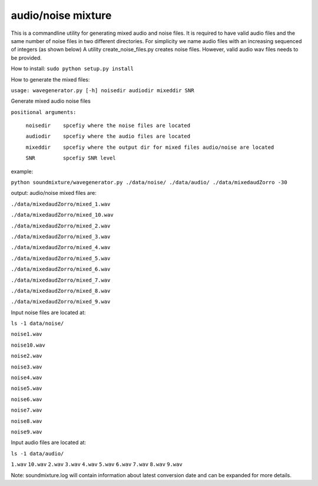 audio/noise mixture
-------------------

This is a commandline utility for generating mixed audio and noise files.
It is required to have valid audio files and the same number of noise files
in two different directories. For simplicity we name audio files with an increasing sequenced of integers (as shown below)
A utility create_noise_files.py creates noise files. However, valid audio wav files needs to
be provided.

How to install:
``sudo python setup.py install``

How to generate the mixed files:

``usage: wavegenerator.py [-h] noisedir audiodir mixeddir SNR``

Generate mixed audio noise files

``positional arguments:``

  ``noisedir    spcefiy where the noise files are located``
  
  ``audiodir    spcefiy where the audio files are located``
  
  ``mixeddir    spcefiy where the output dir for mixed files audio/noise are located``
  
  ``SNR         spcefiy SNR level``

example:

``python soundmixture/wavegenerator.py ./data/noise/ ./data/audio/ ./data/mixedaudZorro -30``


output:
audio/noise mixed files are:  

``./data/mixedaudZorro/mixed_1.wav``

``./data/mixedaudZorro/mixed_10.wav``

``./data/mixedaudZorro/mixed_2.wav``

``./data/mixedaudZorro/mixed_3.wav`` 

``./data/mixedaudZorro/mixed_4.wav``

``./data/mixedaudZorro/mixed_5.wav``

``./data/mixedaudZorro/mixed_6.wav``

``./data/mixedaudZorro/mixed_7.wav``

``./data/mixedaudZorro/mixed_8.wav``  

``./data/mixedaudZorro/mixed_9.wav``  


Input noise files are located at:

``ls -1 data/noise/``

``noise1.wav``

``noise10.wav``

``noise2.wav``

``noise3.wav``

``noise4.wav``

``noise5.wav``

``noise6.wav``

``noise7.wav``

``noise8.wav``

``noise9.wav``


Input audio files are located at:

``ls -1 data/audio/``

``1.wav``
``10.wav``
``2.wav``
``3.wav``
``4.wav``
``5.wav``
``6.wav``
``7.wav``
``8.wav``
``9.wav``

Note: soundmixture.log will contain information about latest conversion date and can be expanded for more details.

